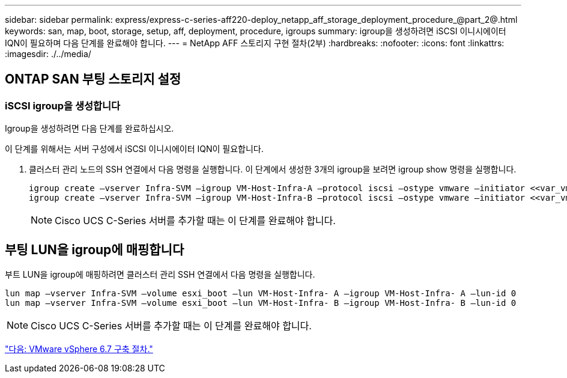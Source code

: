 ---
sidebar: sidebar 
permalink: express/express-c-series-aff220-deploy_netapp_aff_storage_deployment_procedure_@part_2@.html 
keywords: san, map, boot, storage, setup, aff, deployment, procedure, igroups 
summary: igroup을 생성하려면 iSCSI 이니시에이터 IQN이 필요하며 다음 단계를 완료해야 합니다. 
---
= NetApp AFF 스토리지 구현 절차(2부)
:hardbreaks:
:nofooter: 
:icons: font
:linkattrs: 
:imagesdir: ./../media/




== ONTAP SAN 부팅 스토리지 설정



=== iSCSI igroup을 생성합니다

Igroup을 생성하려면 다음 단계를 완료하십시오.

이 단계를 위해서는 서버 구성에서 iSCSI 이니시에이터 IQN이 필요합니다.

. 클러스터 관리 노드의 SSH 연결에서 다음 명령을 실행합니다. 이 단계에서 생성한 3개의 igroup을 보려면 igroup show 명령을 실행합니다.
+
....
igroup create –vserver Infra-SVM –igroup VM-Host-Infra-A –protocol iscsi –ostype vmware –initiator <<var_vm_host_infra_a_iSCSI-A_vNIC_IQN>>, <<var_vm_host_infra_a_iSCSI-B_vNIC_IQN>>
igroup create –vserver Infra-SVM –igroup VM-Host-Infra-B –protocol iscsi –ostype vmware –initiator <<var_vm_host_infra_b_iSCSI-A_vNIC_IQN>>, <<var_vm_host_infra_b_iSCSI-B_vNIC_IQN>>
....
+

NOTE: Cisco UCS C-Series 서버를 추가할 때는 이 단계를 완료해야 합니다.





== 부팅 LUN을 igroup에 매핑합니다

부트 LUN을 igroup에 매핑하려면 클러스터 관리 SSH 연결에서 다음 명령을 실행합니다.

....
lun map –vserver Infra-SVM –volume esxi_boot –lun VM-Host-Infra- A –igroup VM-Host-Infra- A –lun-id 0
lun map –vserver Infra-SVM –volume esxi_boot –lun VM-Host-Infra- B –igroup VM-Host-Infra- B –lun-id 0
....

NOTE: Cisco UCS C-Series 서버를 추가할 때는 이 단계를 완료해야 합니다.

link:express-c-series-aff220-deploy_vmware_vsphere_6.7_deployment_procedure.html["다음: VMware vSphere 6.7 구축 절차."]
